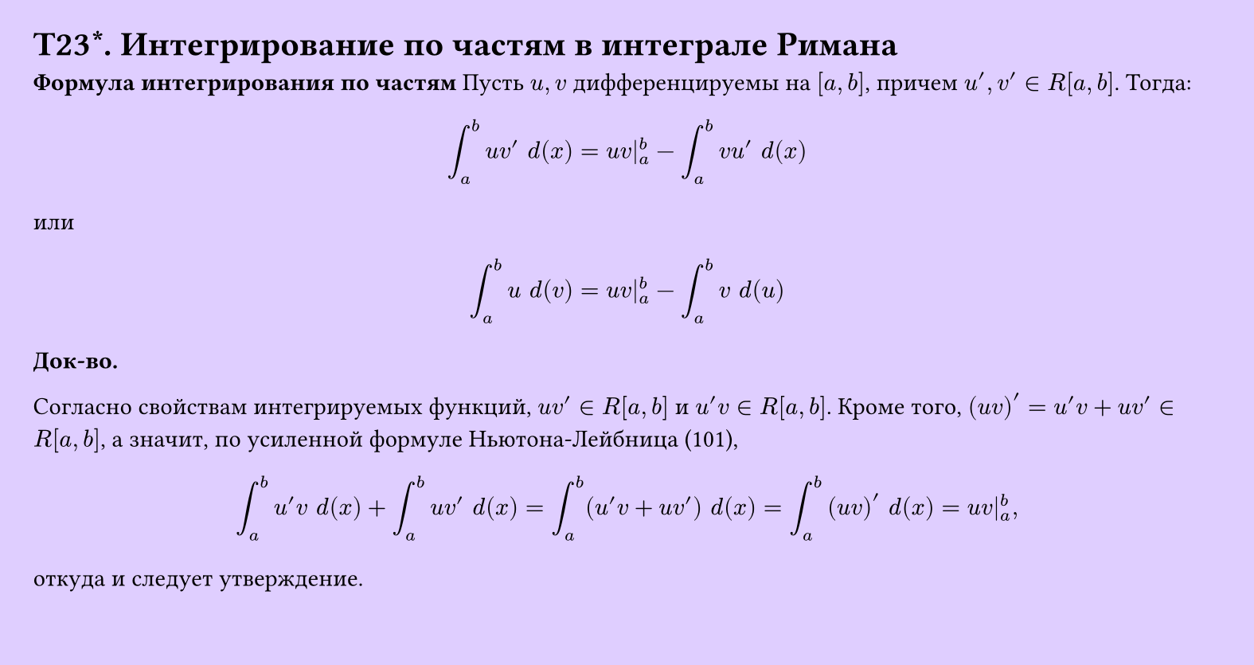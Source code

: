 #set page(width: 20cm, height: 10.6cm, fill: color.hsv(260.82deg, 19.22%, 100%), margin: 15pt)
#set align(left + top)
= T23\*. Интегрирование по частям в интеграле Римана
*Формула интегрирования по частям*
Пусть $u, v$ дифференцируемы на $[a, b]$, причем $u', v' in R[a, b]$. Тогда:

$ integral_a^b u v' space d(x) = u v|_a^b - integral_a^b v u' space d(x) $
или
$ integral_a^b u space d(v) = u v|_a^b - integral_a^b v space d(u) $

*Док-во.*

Согласно свойствам интегрируемых функций, $u v' in R[a,b]$ и $u'v in R[a,b]$. Кроме того, $(u v)' = u'v + u v' in R[a,b]$, а значит, по усиленной формуле Ньютона-Лейбница (101),

$ integral_a^b u'v space d(x) + integral_a^b u v' space d(x) = integral_a^b (u'v + u v') space d(x) = integral_a^b (u v)' space d(x) = u v|_a^b, $

откуда и следует утверждение. 